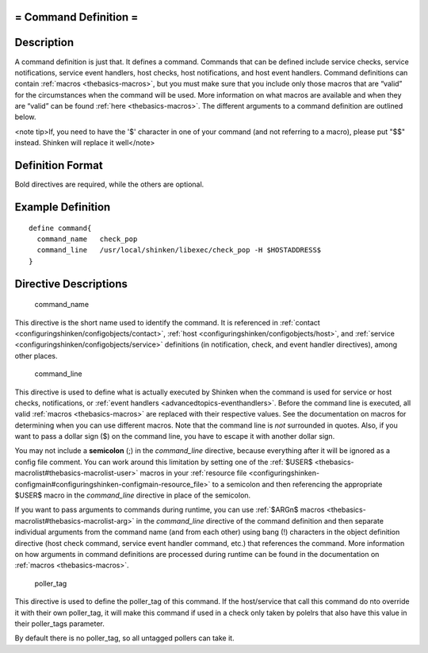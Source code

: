 .. _command:



= Command Definition =
======================




Description 
============


A command definition is just that. It defines a command. Commands that can be defined include service checks, service notifications, service event handlers, host checks, host notifications, and host event handlers. Command definitions can contain :ref:`macros <thebasics-macros>`, but you must make sure that you include only those macros that are “valid” for the circumstances when the command will be used. More information on what macros are available and when they are “valid” can be found :ref:`here <thebasics-macros>`. The different arguments to a command definition are outlined below.

<note tip>If, you need to have the '$' character in one of your command (and not referring to a macro), please put "$$" instead. Shinken will replace it well</note>



Definition Format 
==================


Bold directives are required, while the others are optional.




Example Definition 
===================


  
::

  	  define command{
            command_name   check_pop
            command_line   /usr/local/shinken/libexec/check_pop -H $HOSTADDRESS$    
  	  }
  


Directive Descriptions 
=======================


   command_name
  
This directive is the short name used to identify the command. It is referenced in :ref:`contact <configuringshinken/configobjects/contact>`, :ref:`host <configuringshinken/configobjects/host>`, and :ref:`service <configuringshinken/configobjects/service>` definitions (in notification, check, and event handler directives), among other places.

   command_line
  
This directive is used to define what is actually executed by Shinken when the command is used for service or host checks, notifications, or :ref:`event handlers <advancedtopics-eventhandlers>`. Before the command line is executed, all valid :ref:`macros <thebasics-macros>` are replaced with their respective values. See the documentation on macros for determining when you can use different macros. Note that the command line is *not* surrounded in quotes. Also, if you want to pass a dollar sign ($) on the command line, you have to escape it with another dollar sign.

You may not include a **semicolon** (;) in the *command_line* directive, because everything after it will be ignored as a config file comment. You can work around this limitation by setting one of the :ref:`$USER$ <thebasics-macrolist#thebasics-macrolist-user>` macros in your :ref:`resource file <configuringshinken-configmain#configuringshinken-configmain-resource_file>` to a semicolon and then referencing the appropriate $USER$ macro in the *command_line* directive in place of the semicolon.

If you want to pass arguments to commands during runtime, you can use :ref:`$ARGn$ macros <thebasics-macrolist#thebasics-macrolist-arg>` in the *command_line* directive of the command definition and then separate individual arguments from the command name (and from each other) using bang (!) characters in the object definition directive (host check command, service event handler command, etc.) that references the command. More information on how arguments in command definitions are processed during runtime can be found in the documentation on :ref:`macros <thebasics-macros>`.

   poller_tag
  
This directive is used to define the poller_tag of this command. If the host/service that call this command do nto override it with their own poller_tag, it will make this command if used in a check only taken by polelrs that also have this value in their poller_tags parameter.

By default there is no poller_tag, so all untagged pollers can take it.
